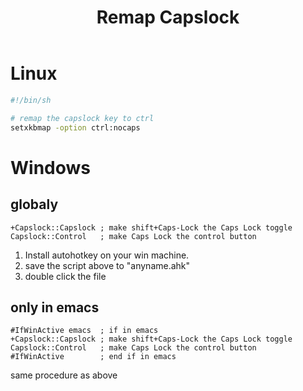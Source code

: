:PROPERTIES:
:ID:       191ab13d-f551-4455-9dba-e8f14f02e15f
:END:
#+title: Remap Capslock

* Linux

#+begin_src sh
#!/bin/sh

# remap the capslock key to ctrl
setxkbmap -option ctrl:nocaps
#+end_src

* Windows

** globaly

  #+begin_src autohotkey
+Capslock::Capslock ; make shift+Caps-Lock the Caps Lock toggle
Capslock::Control   ; make Caps Lock the control button
  #+end_src

1. Install autohotkey on your win machine. 
2. save the script above to "anyname.ahk"
3. double click the file

** only in emacs

#+begin_src autohotkey
#IfWinActive emacs  ; if in emacs
+Capslock::Capslock ; make shift+Caps-Lock the Caps Lock toggle
Capslock::Control   ; make Caps Lock the control button
#IfWinActive        ; end if in emacs
#+end_src

same procedure as above

